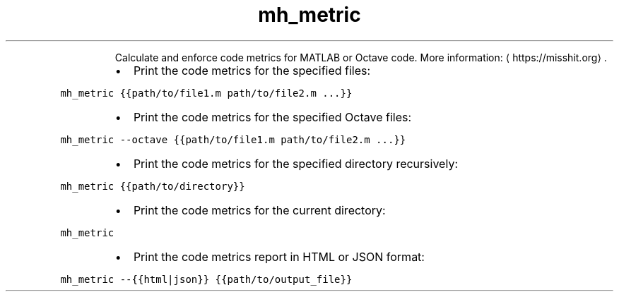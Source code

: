.TH mh_metric
.PP
.RS
Calculate and enforce code metrics for MATLAB or Octave code.
More information: \[la]https://misshit.org\[ra]\&.
.RE
.RS
.IP \(bu 2
Print the code metrics for the specified files:
.RE
.PP
\fB\fCmh_metric {{path/to/file1.m path/to/file2.m ...}}\fR
.RS
.IP \(bu 2
Print the code metrics for the specified Octave files:
.RE
.PP
\fB\fCmh_metric \-\-octave {{path/to/file1.m path/to/file2.m ...}}\fR
.RS
.IP \(bu 2
Print the code metrics for the specified directory recursively:
.RE
.PP
\fB\fCmh_metric {{path/to/directory}}\fR
.RS
.IP \(bu 2
Print the code metrics for the current directory:
.RE
.PP
\fB\fCmh_metric\fR
.RS
.IP \(bu 2
Print the code metrics report in HTML or JSON format:
.RE
.PP
\fB\fCmh_metric \-\-{{html|json}} {{path/to/output_file}}\fR
